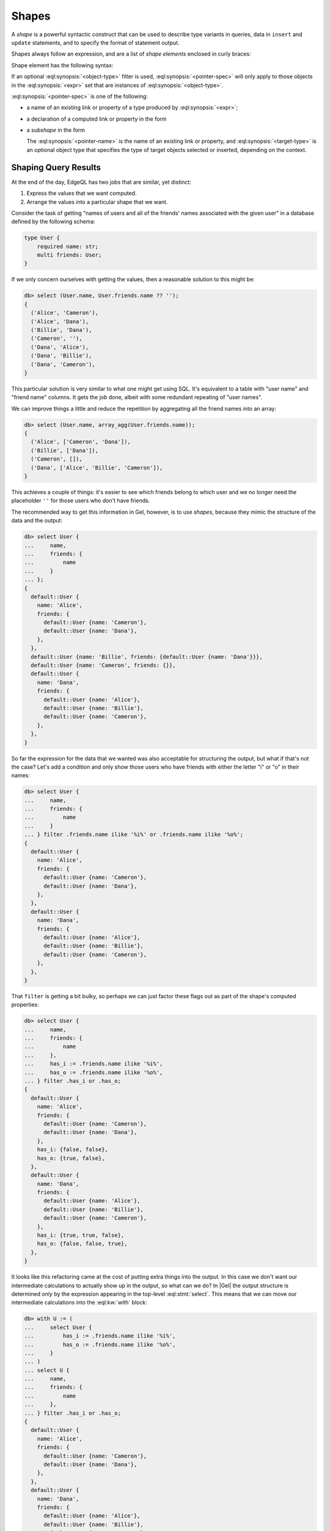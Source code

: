 .. _ref_reference_shapes:

======
Shapes
======

A *shape* is a powerful syntactic construct that can be used to describe
type variants in queries, data in ``insert`` and ``update`` statements,
and to specify the format of statement output.

Shapes always follow an expression, and are a list of *shape elements*
enclosed in curly braces:

.. eql:synopsis::

    <expr> "{"
        <shape_element> [, ...]
    "}"


Shape element has the following syntax:

.. eql:synopsis::

    [ "[" is <object-type> "]" ] <pointer-spec>

If an optional :eql:synopsis:`<object-type>` filter is used,
:eql:synopsis:`<pointer-spec>` will only apply to those objects in
the :eql:synopsis:`<expr>` set that are instances of
:eql:synopsis:`<object-type>`.

:eql:synopsis:`<pointer-spec>` is one of the following:

- a name of an existing link or property of a type produced
  by :eql:synopsis:`<expr>`;

- a declaration of a computed link or property in the form

  .. eql:synopsis ::

    [@]<name> := <ptrexpr>


- a *subshape* in the form

  .. eql:synopsis ::

    <pointer-name>: [ "[" is <target-type> "]" ] "{" ... "}"`

  The :eql:synopsis:`<pointer-name>` is the name of an existing link
  or property, and :eql:synopsis:`<target-type>` is an optional object
  type that specifies the type of target objects selected or inserted,
  depending on the context.

Shaping Query Results
=====================

At the end of the day, EdgeQL has two jobs that are similar, yet distinct:

1) Express the values that we want computed.
2) Arrange the values into a particular shape that we want.

Consider the task of getting "names of users and all of the friends'
names associated with the given user" in a database defined by the
following schema:

.. code-block:: sdl
    :version-lt: 3.0

    type User {
        required property name -> str;
        multi link friends -> User;
    }

.. code-block:: sdl

    type User {
        required name: str;
        multi friends: User;
    }

If we only concern ourselves with getting the values, then a
reasonable solution to this might be:

.. code-block:: edgeql-repl

    db> select (User.name, User.friends.name ?? '');
    {
      ('Alice', 'Cameron'),
      ('Alice', 'Dana'),
      ('Billie', 'Dana'),
      ('Cameron', ''),
      ('Dana', 'Alice'),
      ('Dana', 'Billie'),
      ('Dana', 'Cameron'),
    }

This particular solution is very similar to what one might get using
SQL. It's equivalent to a table with "user name" and "friend name"
columns. It gets the job done, albeit with some redundant repeating of
"user names".

We can improve things a little and reduce the repetition by
aggregating all the friend names into an array:

.. code-block:: edgeql-repl

    db> select (User.name, array_agg(User.friends.name));
    {
      ('Alice', ['Cameron', 'Dana']),
      ('Billie', ['Dana']),
      ('Cameron', []),
      ('Dana', ['Alice', 'Billie', 'Cameron']),
    }


This achieves a couple of things: it's easier to see which friends
belong to which user and we no longer need the placeholder ``''`` for
those users who don't have friends.

The recommended way to get this information in Gel, however, is to
use *shapes*, because they mimic the structure of the data and the output:

.. code-block:: edgeql-repl

    db> select User {
    ...     name,
    ...     friends: {
    ...         name
    ...     }
    ... };
    {
      default::User {
        name: 'Alice',
        friends: {
          default::User {name: 'Cameron'},
          default::User {name: 'Dana'},
        },
      },
      default::User {name: 'Billie', friends: {default::User {name: 'Dana'}}},
      default::User {name: 'Cameron', friends: {}},
      default::User {
        name: 'Dana',
        friends: {
          default::User {name: 'Alice'},
          default::User {name: 'Billie'},
          default::User {name: 'Cameron'},
        },
      },
    }

So far the expression for the data that we wanted was also acceptable
for structuring the output, but what if that's not the case? Let's add
a condition and only show those users who have friends with either the
letter "i" or "o" in their names:

.. code-block:: edgeql-repl

    db> select User {
    ...     name,
    ...     friends: {
    ...         name
    ...     }
    ... } filter .friends.name ilike '%i%' or .friends.name ilike '%o%';
    {
      default::User {
        name: 'Alice',
        friends: {
          default::User {name: 'Cameron'},
          default::User {name: 'Dana'},
        },
      },
      default::User {
        name: 'Dana',
        friends: {
          default::User {name: 'Alice'},
          default::User {name: 'Billie'},
          default::User {name: 'Cameron'},
        },
      },
    }

That ``filter`` is getting a bit bulky, so perhaps we can just factor
these flags out as part of the shape's computed properties:

.. code-block:: edgeql-repl

    db> select User {
    ...     name,
    ...     friends: {
    ...         name
    ...     },
    ...     has_i := .friends.name ilike '%i%',
    ...     has_o := .friends.name ilike '%o%',
    ... } filter .has_i or .has_o;
    {
      default::User {
        name: 'Alice',
        friends: {
          default::User {name: 'Cameron'},
          default::User {name: 'Dana'},
        },
        has_i: {false, false},
        has_o: {true, false},
      },
      default::User {
        name: 'Dana',
        friends: {
          default::User {name: 'Alice'},
          default::User {name: 'Billie'},
          default::User {name: 'Cameron'},
        },
        has_i: {true, true, false},
        has_o: {false, false, true},
      },
    }

It looks like this refactoring came at the cost of putting extra
things into the output. In this case we don't want our intermediate
calculations to actually show up in the output, so what can we do? In
|Gel| the output structure is determined *only* by the expression
appearing in the top-level :eql:stmt:`select`. This means
that we can move our intermediate calculations into the :eql:kw:`with` block:

.. code-block:: edgeql-repl

    db> with U := (
    ...     select User {
    ...         has_i := .friends.name ilike '%i%',
    ...         has_o := .friends.name ilike '%o%',
    ...     }
    ... )
    ... select U {
    ...     name,
    ...     friends: {
    ...         name
    ...     },
    ... } filter .has_i or .has_o;
    {
      default::User {
        name: 'Alice',
        friends: {
          default::User {name: 'Cameron'},
          default::User {name: 'Dana'},
        },
      },
      default::User {
        name: 'Dana',
        friends: {
          default::User {name: 'Alice'},
          default::User {name: 'Billie'},
          default::User {name: 'Cameron'},
        },
      },
    }

This way we can use ``has_i`` and ``has_o`` in our query without
leaking them into the output.

General Shaping Rules
=====================

In Gel typically all shapes appearing in the top-level
:eql:stmt:`select` should be reflected in the output. This
also applies to shapes no matter where and how they are nested.
Aside from other shapes, this includes nesting in arrays:

.. code-block:: edgeql-repl

    db> select array_agg(User {name});
    {
      [
        default::User {name: 'Alice'},
        default::User {name: 'Billie'},
        default::User {name: 'Cameron'},
        default::User {name: 'Dana'},
      ],
    }

... or tuples:

.. code-block:: edgeql-repl

    db> select enumerate(User {name});
    {
      (0, default::User {name: 'Alice'}),
      (1, default::User {name: 'Billie'}),
      (2, default::User {name: 'Cameron'}),
      (3, default::User {name: 'Dana'}),
    }

You can safely access a tuple element and expect the output shape to
be intact:

.. code-block:: edgeql-repl

    db> select enumerate(User{name}).1;
    {
      default::User {name: 'Alice'},
      default::User {name: 'Billie'},
      default::User {name: 'Cameron'},
      default::User {name: 'Dana'},
    }

Accessing array elements or working with slices also preserves output
shape and is analogous to using ``offset`` and ``limit`` when working
with sets:

.. code-block:: edgeql-repl

    db> select array_agg(User {name})[2];
    {default::User {name: 'Cameron'}}


Losing Shapes
=============

There are some situations where shape information gets completely or
partially discarded. Any such operation also prevents the altered
shape from appearing in the output altogether.

In order for the shape to be preserved, the original expression type
must be preserved. This means that :eql:op:`union` can alter the shape,
because the result of a :eql:op:`union` is a :eql:op:`union type
<typeor>`. So you can still refer to the common properties, but not to
the properties that appeared in the shape.

As mentioned above, since :eql:op:`union` potentially alters the
expression shape it never preserves output shape, even when the
underlying type wasn't altered:

.. code-block:: edgeql-repl

    db> select User{name} union User{name};
    {
      default::User {id: 7769045a-27bf-11ec-94ea-3f6c0ae59eb3},
      default::User {id: 7b42ed20-27bf-11ec-94ea-7700ec77834e},
      default::User {id: 7fcedbc4-27bf-11ec-94ea-73dcb6f297a4},
      default::User {id: 82f52646-27bf-11ec-94ea-3718ffb8dd15},
      default::User {id: 7769045a-27bf-11ec-94ea-3f6c0ae59eb3},
      default::User {id: 7b42ed20-27bf-11ec-94ea-7700ec77834e},
      default::User {id: 7fcedbc4-27bf-11ec-94ea-73dcb6f297a4},
      default::User {id: 82f52646-27bf-11ec-94ea-3718ffb8dd15},
    }

Listing several items inside a set ``{ ... }`` functions identically
to a :eql:op:`union` and so will also produce a union type and remove
shape from output.

Another subtle way for a type union to remove the shape from the output
is by the :eql:op:`?? <coalesce>` and the :eql:op:`if..else` operators. Both
of them determine the result type as the union of the left and right
operands:

.. code-block:: edgeql-repl

    db> select <User>{} ?? User {name};
    {
      default::User {id: 7769045a-27bf-11ec-94ea-3f6c0ae59eb3},
      default::User {id: 7b42ed20-27bf-11ec-94ea-7700ec77834e},
      default::User {id: 7fcedbc4-27bf-11ec-94ea-73dcb6f297a4},
      default::User {id: 82f52646-27bf-11ec-94ea-3718ffb8dd15},
    }

Shapes survive array creation (either via :eql:func:`array_agg` or by
using ``[ ... ]``), but they follow the same rules as for :eql:op:`union`
for array :eql:op:`concatenation <arrayplus>`. Basically the element type
of the resulting array must be a union type and thus all shape
information is lost:

.. code-block:: edgeql-repl

    db> select array_agg(User{name}) ++ array_agg(User{name});
    {
      [
        default::User {id: 7769045a-27bf-11ec-94ea-3f6c0ae59eb3},
        default::User {id: 7b42ed20-27bf-11ec-94ea-7700ec77834e},
        default::User {id: 7fcedbc4-27bf-11ec-94ea-73dcb6f297a4},
        default::User {id: 82f52646-27bf-11ec-94ea-3718ffb8dd15},
        default::User {id: 7769045a-27bf-11ec-94ea-3f6c0ae59eb3},
        default::User {id: 7b42ed20-27bf-11ec-94ea-7700ec77834e},
        default::User {id: 7fcedbc4-27bf-11ec-94ea-73dcb6f297a4},
        default::User {id: 82f52646-27bf-11ec-94ea-3718ffb8dd15},
      ],
    }

.. note::

    The :eql:stmt:`for` statement preserves the shape given inside the
    ``union`` clause, effectively applying the shape to its entire
    result.
